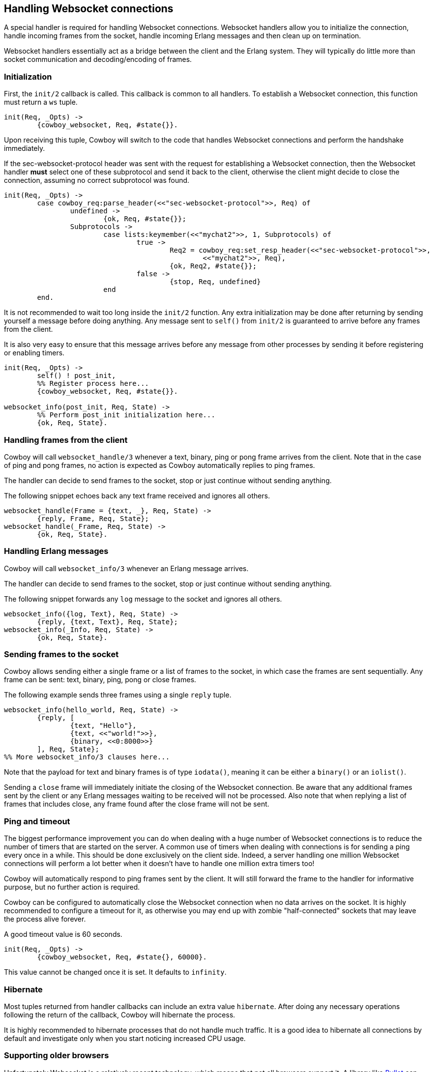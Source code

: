 [[ws_handlers]]
== Handling Websocket connections

A special handler is required for handling Websocket connections.
Websocket handlers allow you to initialize the connection,
handle incoming frames from the socket, handle incoming Erlang
messages and then clean up on termination.

Websocket handlers essentially act as a bridge between the client
and the Erlang system. They will typically do little more than
socket communication and decoding/encoding of frames.

=== Initialization

First, the `init/2` callback is called. This callback is common
to all handlers. To establish a Websocket connection, this function
must return a `ws` tuple.

[source,erlang]
----
init(Req, _Opts) ->
	{cowboy_websocket, Req, #state{}}.
----

Upon receiving this tuple, Cowboy will switch to the code
that handles Websocket connections and perform the handshake
immediately.

If the sec-websocket-protocol header was sent with the request
for establishing a Websocket connection, then the Websocket
handler *must* select one of these subprotocol and send it
back to the client, otherwise the client might decide to close
the connection, assuming no correct subprotocol was found.

[source,erlang]
----
init(Req, _Opts) ->
	case cowboy_req:parse_header(<<"sec-websocket-protocol">>, Req) of
		undefined ->
			{ok, Req, #state{}};
		Subprotocols ->
			case lists:keymember(<<"mychat2">>, 1, Subprotocols) of
				true ->
					Req2 = cowboy_req:set_resp_header(<<"sec-websocket-protocol">>,
						<<"mychat2">>, Req),
					{ok, Req2, #state{}};
				false ->
					{stop, Req, undefined}
			end
	end.
----

It is not recommended to wait too long inside the `init/2`
function. Any extra initialization may be done after returning by
sending yourself a message before doing anything. Any message sent
to `self()` from `init/2` is guaranteed to arrive before
any frames from the client.

It is also very easy to ensure that this message arrives before
any message from other processes by sending it before registering
or enabling timers.

[source,erlang]
----
init(Req, _Opts) ->
	self() ! post_init,
	%% Register process here...
	{cowboy_websocket, Req, #state{}}.

websocket_info(post_init, Req, State) ->
	%% Perform post_init initialization here...
	{ok, Req, State}.
----

=== Handling frames from the client

Cowboy will call `websocket_handle/3` whenever a text, binary,
ping or pong frame arrives from the client. Note that in the
case of ping and pong frames, no action is expected as Cowboy
automatically replies to ping frames.

The handler can decide to send frames to the socket, stop
or just continue without sending anything.

The following snippet echoes back any text frame received and
ignores all others.

[source,erlang]
----
websocket_handle(Frame = {text, _}, Req, State) ->
	{reply, Frame, Req, State};
websocket_handle(_Frame, Req, State) ->
	{ok, Req, State}.
----

=== Handling Erlang messages

Cowboy will call `websocket_info/3` whenever an Erlang message
arrives.

The handler can decide to send frames to the socket, stop
or just continue without sending anything.

The following snippet forwards any `log` message to the socket
and ignores all others.

[source,erlang]
----
websocket_info({log, Text}, Req, State) ->
	{reply, {text, Text}, Req, State};
websocket_info(_Info, Req, State) ->
	{ok, Req, State}.
----

=== Sending frames to the socket

Cowboy allows sending either a single frame or a list of
frames to the socket, in which case the frames are sent
sequentially. Any frame can be sent: text, binary, ping,
pong or close frames.

The following example sends three frames using a single `reply`
tuple.

[source,erlang]
----
websocket_info(hello_world, Req, State) ->
	{reply, [
		{text, "Hello"},
		{text, <<"world!">>},
		{binary, <<0:8000>>}
	], Req, State};
%% More websocket_info/3 clauses here...
----

Note that the payload for text and binary frames is of type
`iodata()`, meaning it can be either a `binary()` or an
`iolist()`.

Sending a `close` frame will immediately initiate the closing
of the Websocket connection. Be aware that any additional
frames sent by the client or any Erlang messages waiting to
be received will not be processed. Also note that when replying
a list of frames that includes close, any frame found after the
close frame will not be sent.

=== Ping and timeout

The biggest performance improvement you can do when dealing
with a huge number of Websocket connections is to reduce the
number of timers that are started on the server. A common use
of timers when dealing with connections is for sending a ping
every once in a while. This should be done exclusively on the
client side. Indeed, a server handling one million Websocket
connections will perform a lot better when it doesn't have to
handle one million extra timers too!

Cowboy will automatically respond to ping frames sent by the
client. It will still forward the frame to the handler for
informative purpose, but no further action is required.

Cowboy can be configured to automatically close the Websocket
connection when no data arrives on the socket. It is highly
recommended to configure a timeout for it, as otherwise you
may end up with zombie "half-connected" sockets that may
leave the process alive forever.

A good timeout value is 60 seconds.

[source,erlang]
----
init(Req, _Opts) ->
	{cowboy_websocket, Req, #state{}, 60000}.
----

This value cannot be changed once it is set. It defaults to
`infinity`.

=== Hibernate

Most tuples returned from handler callbacks can include an
extra value `hibernate`. After doing any necessary operations
following the return of the callback, Cowboy will hibernate
the process.

It is highly recommended to hibernate processes that do not
handle much traffic. It is a good idea to hibernate all
connections by default and investigate only when you start
noticing increased CPU usage.

=== Supporting older browsers

Unfortunately Websocket is a relatively recent technology,
which means that not all browsers support it. A library like
https://github.com/ninenines/bullet[Bullet] can be used to
emulate Websocket connections on older browsers.
